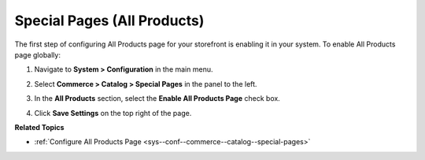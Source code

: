 .. _sys--conf--commerce--catalog--special-pages--global:

Special Pages (All Products)
----------------------------

.. begin_all_products

The first step of configuring All Products page for your storefront is enabling it in your system. To enable All Products page globally:

1. Navigate to **System > Configuration** in the main menu.
2. Select **Commerce > Catalog > Special Pages** in the panel to the left.

   .. image:: /img/system/config_commerce/catalog/AllProductsSystem.png

3. In the **All Products** section, select the **Enable All Products Page** check box.
4. Click **Save Settings** on the top right of the page.

.. finish_all_products

**Related Topics**

* :ref:`Configure All Products Page <sys--conf--commerce--catalog--special-pages>`